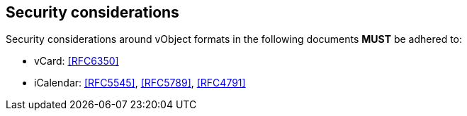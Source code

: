 
[[security]]
== Security considerations

Security considerations around vObject formats in the following
documents *MUST* be adhered to:

* vCard: <<RFC6350>>
* iCalendar: <<RFC5545>>, <<RFC5789>>, <<RFC4791>>
